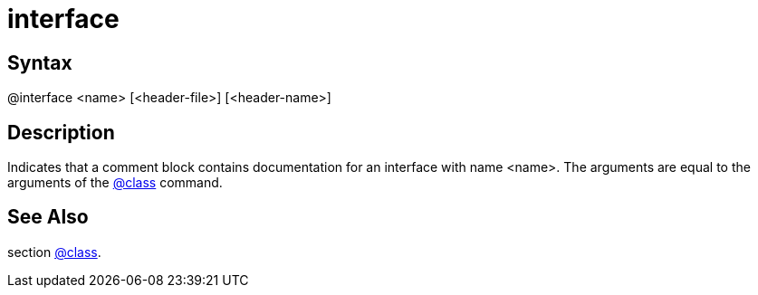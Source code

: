= interface

== Syntax
@interface &lt;name&gt; [&lt;header-file&gt;] [&lt;header-name&gt;]

== Description
Indicates that a comment block contains documentation for an interface with name <name>. The arguments are equal to the arguments of the xref:commands/class.adoc[@class] command.

== See Also
section xref:commands/class.adoc[@class].